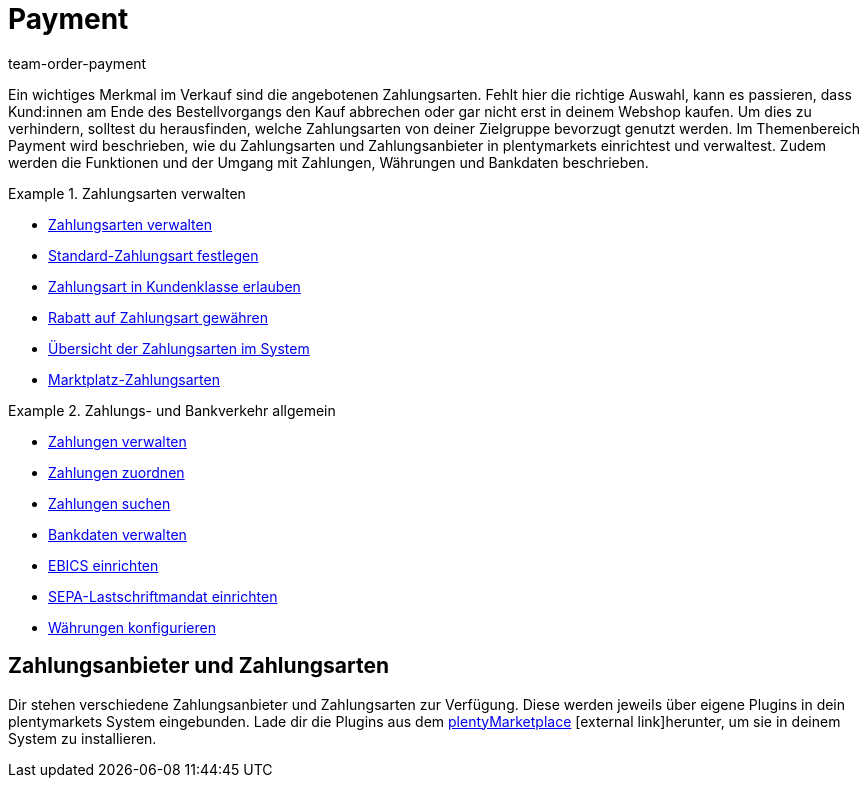 = Payment
:description: Payment in plentymarkets: Zahlungen verwalten und Schnittstellen zu Zahlungsarten und Zahlungsanbietern einrichten.
:id: EJC9AQU
:keywords: Payment, Zahlungen, Zahlungen verwalten
:author: team-order-payment

Ein wichtiges Merkmal im Verkauf sind die angebotenen Zahlungsarten. Fehlt hier die richtige Auswahl, kann es passieren, dass Kund:innen am Ende des Bestellvorgangs den Kauf abbrechen oder gar nicht erst in deinem Webshop kaufen. Um dies zu verhindern, solltest du herausfinden, welche Zahlungsarten von deiner Zielgruppe bevorzugt genutzt werden. Im Themenbereich Payment wird beschrieben, wie du Zahlungsarten und Zahlungsanbieter in plentymarkets einrichtest und verwaltest. Zudem werden die Funktionen und der Umgang mit Zahlungen, Währungen und Bankdaten beschrieben.

[.row]
====
[.col-md-6]
.Zahlungsarten verwalten
=====
* xref:payment:zahlungsarten-verwalten.adoc#[Zahlungsarten verwalten]
* xref:payment:zahlungsarten-verwalten.adoc#25[Standard-Zahlungsart festlegen]
* xref:payment:zahlungsarten-verwalten.adoc#30[Zahlungsart in Kundenklasse erlauben]
* xref:payment:zahlungsarten-verwalten.adoc#50[Rabatt auf Zahlungsart gewähren]
* xref:payment:zahlungsarten-verwalten.adoc#65[Übersicht der Zahlungsarten im System]
* xref:payment:zahlungsarten-verwalten.adoc#70[Marktplatz-Zahlungsarten]
=====

[.col-md-6]
.Zahlungs- und Bankverkehr allgemein
=====
* xref:payment:beta-zahlungen-verwalten.adoc#[Zahlungen verwalten]
* xref:payment:beta-zahlungen-verwalten.adoc#30[Zahlungen zuordnen]
* xref:payment:beta-zahlungen-verwalten.adoc#20[Zahlungen suchen]
* xref:payment:bankdaten-verwalten.adoc#[Bankdaten verwalten]
* xref:payment:bankdaten-verwalten.adoc#69[EBICS einrichten]
* xref:payment:bankdaten-verwalten.adoc#200[SEPA-Lastschriftmandat einrichten]
* xref:payment:waehrungen.adoc#[Währungen konfigurieren]
=====
====

[#400]
== Zahlungsanbieter und Zahlungsarten

Dir stehen verschiedene Zahlungsanbieter und Zahlungsarten zur Verfügung. Diese werden jeweils über eigene Plugins in dein plentymarkets System eingebunden. Lade dir die Plugins aus dem link:https://marketplace.plentymarkets.com/plugins/payment/payment-integrationen[plentyMarketplace^]{nbsp}icon:external-link[]herunter, um sie in deinem System zu installieren.
